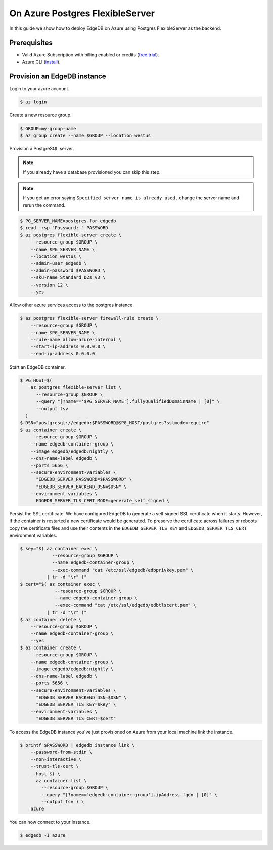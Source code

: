 .. _ref_guide_deployment_azure_flexibleserver:

================================
On Azure Postgres FlexibleServer
================================

In this guide we show how to deploy EdgeDB on Azure using Postgres
FlexibleServer as the backend.


Prerequisites
=============

* Valid Azure Subscription with billing enabled or credits (`free trial
  <azure-trial_>`_).
* Azure CLI (`install <azure-install_>`_).

.. _azure-trial: https://azure.microsoft.com/en-us/free/
.. _azure-install: https://docs.microsoft.com/en-us/cli/azure/install-azure-cli


Provision an EdgeDB instance
============================

Login to your azure account.

.. code-block:: bash

   $ az login

Create a new resource group.

.. code-block:: bash

   $ GROUP=my-group-name
   $ az group create --name $GROUP --location westus

Provision a PostgreSQL server.

.. note::

   If you already have a database provisioned you can skip this step.

.. note::

   If you get an error saying ``Specified server name is already used.`` change
   the server name and rerun the command.

.. code-block:: bash

   $ PG_SERVER_NAME=postgres-for-edgedb
   $ read -rsp "Password: " PASSWORD
   $ az postgres flexible-server create \
       --resource-group $GROUP \
       --name $PG_SERVER_NAME \
       --location westus \
       --admin-user edgedb \
       --admin-password $PASSWORD \
       --sku-name Standard_D2s_v3 \
       --version 12 \
       --yes

Allow other azure services access to the postgres instance.

.. code-block:: bash

   $ az postgres flexible-server firewall-rule create \
       --resource-group $GROUP \
       --name $PG_SERVER_NAME \
       --rule-name allow-azure-internal \
       --start-ip-address 0.0.0.0 \
       --end-ip-address 0.0.0.0

Start an EdgeDB container.

.. code-block:: bash

   $ PG_HOST=$(
       az postgres flexible-server list \
         --resource-group $GROUP \
         --query "[?name=='$PG_SERVER_NAME'].fullyQualifiedDomainName | [0]" \
         --output tsv
     )
   $ DSN="postgresql://edgedb:$PASSWORD@$PG_HOST/postgres?sslmode=require"
   $ az container create \
       --resource-group $GROUP \
       --name edgedb-container-group \
       --image edgedb/edgedb:nightly \
       --dns-name-label edgedb \
       --ports 5656 \
       --secure-environment-variables \
         "EDGEDB_SERVER_PASSWORD=$PASSWORD" \
         "EDGEDB_SERVER_BACKEND_DSN=$DSN" \
       --environment-variables \
         EDGEDB_SERVER_TLS_CERT_MODE=generate_self_signed \

Persist the SSL certificate. We have configured EdgeDB to generate a self
signed SSL certificate when it starts. However, if the container is restarted a
new certificate would be generated. To preserve the certificate across failures
or reboots copy the certificate files and use their contents in the
``EDGEDB_SERVER_TLS_KEY`` and ``EDGEDB_SERVER_TLS_CERT`` environment variables.

.. code-block:: bash

   $ key="$( az container exec \
               --resource-group $GROUP \
               --name edgedb-container-group \
               --exec-command "cat /etc/ssl/edgedb/edbprivkey.pem" \
             | tr -d "\r" )"
   $ cert="$( az container exec \
                --resource-group $GROUP \
                --name edgedb-container-group \
                --exec-command "cat /etc/ssl/edgedb/edbtlscert.pem" \
             | tr -d "\r" )"
   $ az container delete \
       --resource-group $GROUP \
       --name edgedb-container-group \
       --yes
   $ az container create \
       --resource-group $GROUP \
       --name edgedb-container-group \
       --image edgedb/edgedb:nightly \
       --dns-name-label edgedb \
       --ports 5656 \
       --secure-environment-variables \
         "EDGEDB_SERVER_BACKEND_DSN=$DSN" \
         "EDGEDB_SERVER_TLS_KEY=$key" \
       --environment-variables \
         "EDGEDB_SERVER_TLS_CERT=$cert"


To access the EdgeDB instance you've just provisioned on Azure from your local
machine link the instance.

.. code-block:: bash

   $ printf $PASSWORD | edgedb instance link \
       --password-from-stdin \
       --non-interactive \
       --trust-tls-cert \
       --host $( \
         az container list \
           --resource-group $GROUP \
           --query "[?name=='edgedb-container-group'].ipAddress.fqdn | [0]" \
           --output tsv ) \
       azure

You can now connect to your instance.

.. code-block:: bash

   $ edgedb -I azure
